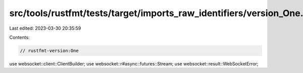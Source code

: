 src/tools/rustfmt/tests/target/imports_raw_identifiers/version_One.rs
=====================================================================

Last edited: 2023-03-30 20:35:59

Contents:

.. code-block:: rs

    // rustfmt-version:One

use websocket::client::ClientBuilder;
use websocket::r#async::futures::Stream;
use websocket::result::WebSocketError;


